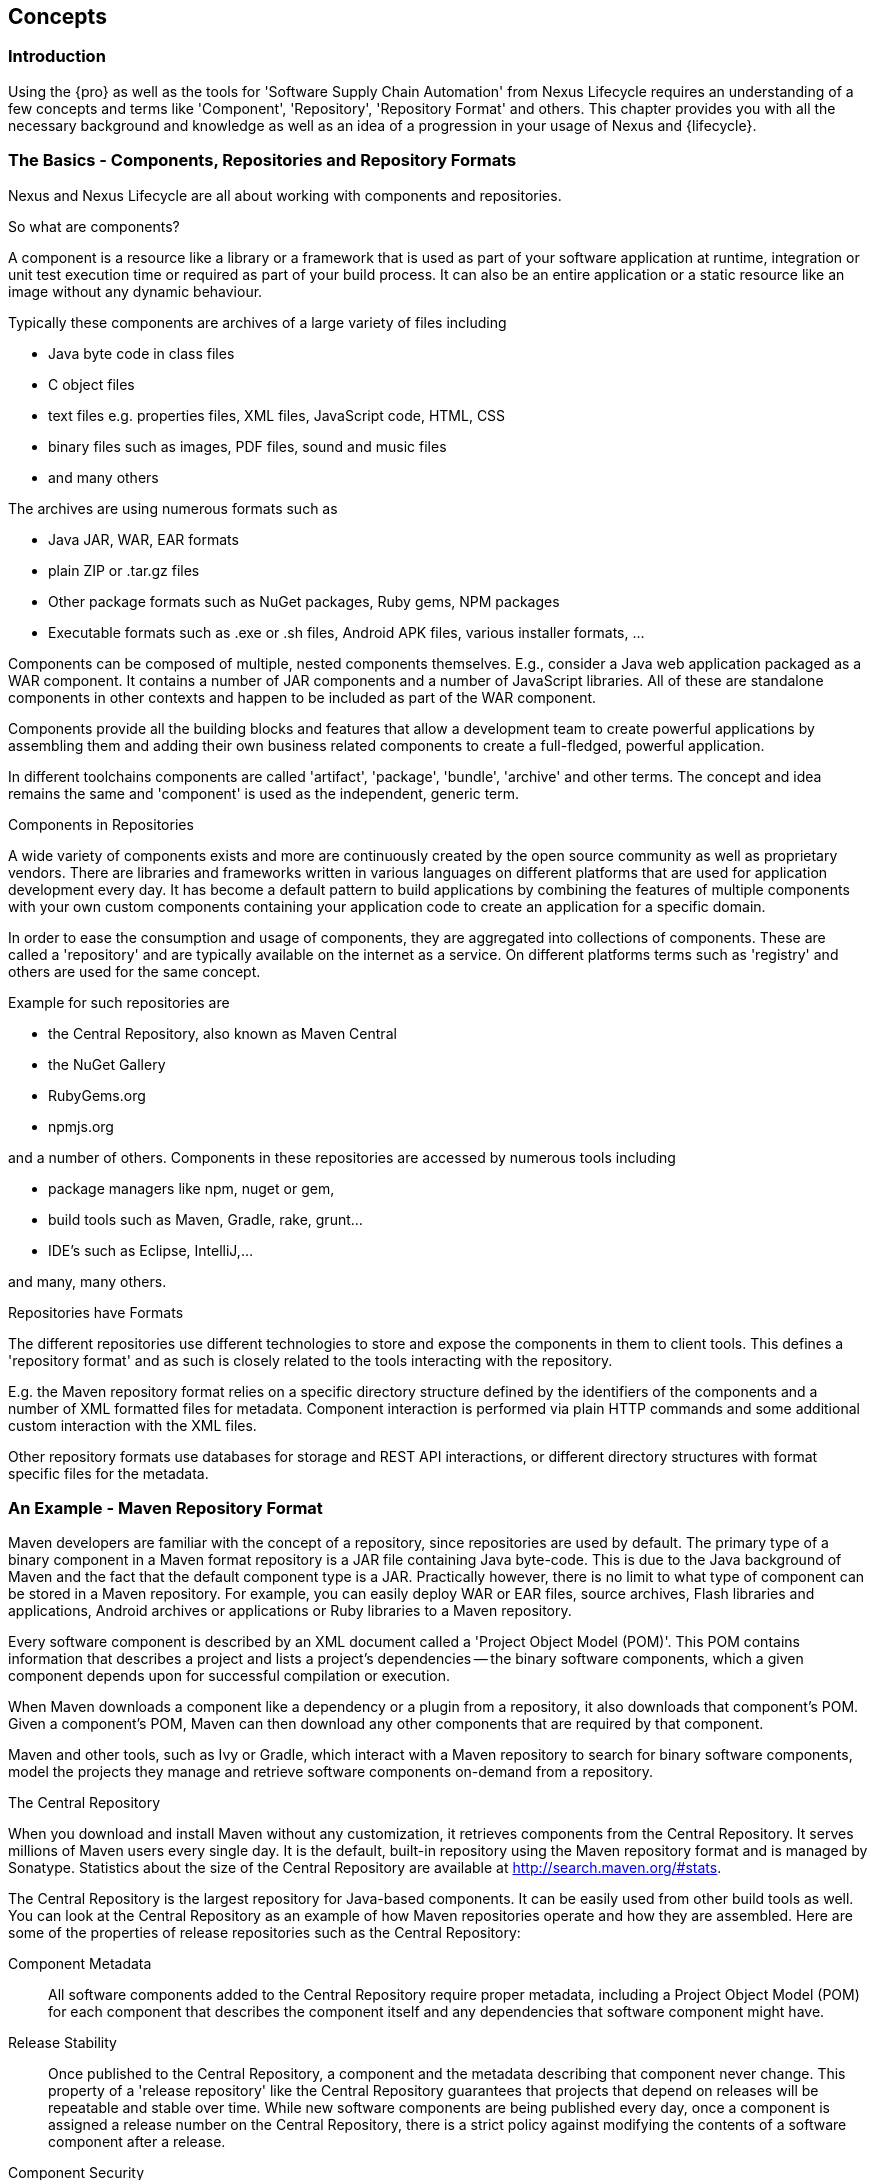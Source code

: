 [[concepts]]
== Concepts

=== Introduction

Using the {pro} as well as the tools for 'Software Supply Chain
Automation' from Nexus Lifecycle requires an understanding of a few
concepts and terms like 'Component', 'Repository', 'Repository Format'
and others. This chapter provides you with all the necessary
background and knowledge as well as an idea of a progression in your
usage of Nexus and {lifecycle}.

=== The Basics - Components, Repositories and Repository Formats

Nexus and Nexus Lifecycle are all about working with components and
repositories. 

.So what are components?

A component is a resource like a library or a framework that is used
as part of your software application at runtime, integration or unit
test execution time or required as part of your build process. It can
also be an entire application or a static resource like an image
without any dynamic behaviour.

Typically these components are archives of a large variety of files
including

* Java byte code in class files
* C object files
* text files e.g. properties files, XML files, JavaScript code, HTML, CSS
* binary files such as images, PDF files, sound and music files
* and many others

The archives are using  numerous formats such as

* Java JAR, WAR, EAR formats
* plain ZIP or .tar.gz files
* Other package formats such as NuGet packages, Ruby gems, NPM
  packages
* Executable formats such as .exe or .sh files, Android APK files,
  various installer formats, ...

Components can be composed of multiple, nested components
themselves. E.g., consider a Java web application packaged as a WAR
component. It contains a number of JAR components and a number of
JavaScript libraries. All of these are standalone components in other
contexts and happen to be included as part of the WAR component.

Components provide all the building blocks and features that allow a
development team to create powerful applications by assembling them
and adding their own business related components to create a
full-fledged, powerful application.

In different toolchains components are called 'artifact', 'package',
'bundle', 'archive' and other terms. The concept and idea remains the
same and 'component' is used as the independent, generic term.

.Components in Repositories

A wide variety of components exists and more are continuously created
by the open source community as well as proprietary vendors. There are
libraries and frameworks written in various languages on different
platforms that are used for application development every day.  It has
become a default pattern to build applications by combining the
features of multiple components with your own custom components
containing your application code to create an application for a
specific domain.

In order to ease the consumption and usage of components, they are
aggregated into collections of components. These are called a
'repository' and are typically available on the internet as a service. On
different platforms terms such as 'registry' and others are used for
the same concept.

Example for such repositories are

- the Central Repository, also known as Maven Central
- the NuGet Gallery
- RubyGems.org
- npmjs.org

and a number of others. Components in these repositories are accessed by
numerous tools including

* package managers like npm, nuget or gem, 
* build tools such as Maven, Gradle, rake, grunt...
* IDE's such as Eclipse, IntelliJ,...

and many, many others.

.Repositories have Formats

The different repositories use different technologies to store and
expose the components in them to client tools. This defines a
'repository format' and as such is closely related to the tools
interacting with the repository.

E.g. the Maven repository format relies on a specific directory
structure defined by the identifiers of the components and a number of
XML formatted files for metadata. Component interaction is performed
via plain HTTP commands and some additional custom interaction with
the XML files.

Other repository formats use databases for storage and REST API
interactions, or different directory structures with format specific
files for the metadata.

=== An Example - Maven Repository Format

Maven developers are familiar with the concept of a repository, since
repositories are used by default. The primary type of a binary
component in a Maven format repository is a JAR file containing Java
byte-code. This is due to the Java background of Maven and the fact
that the default component type is a JAR. Practically however, there
is no limit to what type of component can be stored in a Maven
repository. For example, you can easily deploy WAR or EAR
files, source archives, Flash libraries and applications, Android
archives or applications or Ruby libraries to a Maven repository.

Every software component is described by an XML document
called a 'Project Object Model (POM)'. This POM contains information
that describes a project and lists a project's dependencies -- the
binary software components, which a given component depends upon for
successful compilation or execution. 

When Maven downloads a component like a dependency or a plugin from a
repository, it also downloads that component's POM. Given a
component's POM, Maven can then download any other components that
are required by that component. 

Maven and other tools, such as Ivy or Gradle, which interact with a
Maven repository to search for binary software components, model the
projects they manage and retrieve software components on-demand from a
repository. 

.The Central Repository

When you download and install Maven without any customization, it
retrieves components from the Central Repository. It serves millions
of Maven users every single day. It is the default, built-in
repository using the Maven repository format and is managed by
Sonatype. Statistics about the size of the Central Repository are
available at
http://search.maven.org/#stats[http://search.maven.org/#stats].

The Central Repository is the largest repository for Java-based
components. It can be easily used from other build tools as well.  You
can look at the Central Repository as an example of how Maven
repositories operate and how they are assembled. Here are some of the
properties of release repositories such as the Central Repository:

Component Metadata:: All software components added to the Central
Repository require proper metadata, including a Project Object Model
(POM) for each component that describes the component itself and any
dependencies that software component might have.

Release Stability:: Once published to the Central Repository, a
component and the metadata describing that component never
change. This property of a 'release repository' like the Central
Repository guarantees that projects that depend on releases will be
repeatable and stable over time. While new software components are
being published every day, once a component is assigned a release
number on the Central Repository, there is a strict policy against
modifying the contents of a software component after a release.

Component Security:: The Central Repository contains cryptographic
hashes and PGP signatures that can be used to verify the authenticity
and integrity of software components served and supports connections
in a secure manner via HTTPS.

Performance:: The Central Repository is exposed to the users globally
via a high performance content delivery network of servers. 

In addition to the Central Repository, there are a number of major
organizations, such as Red Hat, Oracle or the Apache Software
foundation, which maintain separate, additional repositories. Best
practice to facilitate these available repositories is to install
Nexus and use it to proxy and cache the contents on your own network.

.Component Coordinates and the Repository Format

Component coordinates create a unique identifier for a component.
Maven coordinates use the following values: 'groupId', 'artifactId', 'version', and
'packaging'. This set of coordinates is often referred to as a 'GAV'
coordinate, which is short for 'Group, Artifact, Version
coordinate'. The GAV coordinate standard is the foundation for Maven's
ability to manage dependencies. Four elements of this coordinate
system are described below:

groupId:: A group identifier groups a set of components into a logical
group. Groups are often designed to reflect the organization under
which a particular software component is being produced. For example,
software components being produced by the Maven project at the Apache
Software Foundation are available under the groupId `org.apache.maven`.

artifactId:: An 'artifactId' is an identifier for a software component
and should be a descriptive name. The combination of groupId and
artifactId must be unique for a specific project.

version:: The version of a project ideally follows the established convention
of http://semver.org[semantic versioning]. For example, if your
simple-library component has a major release version of 1, a minor
release version of 2, and point release version of 3, your version
would be 1.2.3. Versions can also have alphanumeric qualifiers which
are often used to denote release status. An example of such a
qualifier would be a version like "1.2.3-BETA" where BETA signals a
stage of testing meaningful to consumers of a software component.

packaging:: Maven was initially created to handle JAR files, but a
Maven repository is completely agnostic about the type of component it
is managing. Packaging can be anything that describes any binary
software format including `zip`, `nar`, `war`, `ear`, `sar`, `aar` and
others.

Tools designed to interact Maven repositories translate component
coordinates into a URL which corresponds to a location in a Maven
repository. If a tool such as Maven is looking for version `1.2.0` of
the `commons-lang` JAR in the group `org.apache.commons`, this request is
translated into:

----
<repoURL>/org/apache/commons/commons-lang/1.2.0/commons-lang-1.2.0.jar
----

Maven also downloads the corresponding POM for commons-lang
1.2.0 from:

----
<repoURL>/org/apache/commons/commons-lang/1.2.0/commons-lang-1.2.0.pom
----

This POM may contain references to other components, which are then
retrieved from the same repository using the same URL patterns.

.Release and Snapshot Repositories

A Maven repository stores two types of components: releases and
snapshots. Release repositories are for stable, static release
components. Snapshot repositories are frequently updated repositories
that store binary software components from projects under constant
development.

While it is possible to create a repository which serves both release
and snapshot components, repositories are usually segmented into
release or snapshot repositories serving different consumers and
maintaining different standards and procedures for deploying
components.  Much like the difference between a production network and
a staging network, a release repository is considered a production
network and a snapshot repository is more like a development or a
testing network.  While there is a higher level of procedure and
ceremony associated with deploying to a release repository, snapshot
components can be deployed and changed frequently without regard for
stability and repeatability concerns.

The two types of components managed by a repository manager are:

Release:: A release component is a component which was created by a
specific, versioned release. For example, consider the `1.2.0` release
of the `commons-lang` library stored in the Central
Repository. This release component, `commons-lang-1.2.0.jar`, and the
associated POM, `commons-lang-1.2.0.pom`, are static objects which will
never change in the Central Repository. Released components are
considered to be solid, stable, and perpetual in order to guarantee
that builds which depend upon them are repeatable over time. The
released JAR component is associated with a PGP signature, an MD5 and
SHA checksum which can be used to verify both the authenticity and
integrity of the binary software component.

Snapshot:: Snapshot components are components generated during the
development of a software project. A Snapshot component has both a
version number such as `1.3.0` or `1.3` and a timestamp in its
name. For example, a snapshot component for `commons-lang 1.3.0` might
have the name `commons-lang-1.3.0-20090314.182342-1.jar` the associated
POM, MD5 and SHA hashes would also have a similar name.  To facilitate
collaboration during the development of software components, Maven and
other clients that know how to consume snapshot components from a
repository also know how to interrogate the metadata associated with a
Snapshot component to retrieve the latest version of a Snapshot
dependency from a repository.

A project under active development produces snapshot components that
change over time. A release is comprised of components which will
remain unchanged over time.

Looking at the Maven repository format and associated concepts and
ideas allowed you grasp some of the details and intricacies involved
with different tools and repository formats, that will help you
appreciate the need for <<repoman, repository management>>.

[[repoman]]
=== Repository Management

The proliferation of different repository formats and tools accessing
them as well as the emergence of more publicly available
repositories has triggered the need to manage access and usage of
these repositories and the components they contain.

In addition, hosting your own private repositories for internal
components has proven to be a very efficient methodology to exchange
components during all phases of the software development life
cycle. It is considered a best practice at this stage.

The task of managing all the repositories your development teams
interact with can be supported by the use of a dedicated server
application - a repository manager.

Put simply, a repository manager provides two core features:

* the ability to proxy a remote repository and cache components saving
  both bandwidth and time required to retrieve a software component
  from a remote repository repeatedly, and

* the ability the host a repository providing an organization with a
  deployment target for internal software components.

Just as Source Code Management (SCM) tools are designed to manage
source code, repository managers have been designed to manage and
track external dependencies and components generated by your build.

Repository managers are an essential part of any enterprise or
open-source software development effort, and they enable greater
collaboration between developers and wider distribution of software,
by facilitating the exchange and usage of binary components.

Once you start to rely on repositories, you realize how easy it is to
add a dependency on an open source software library available in a
public repository, and you might start to wonder how you can provide a
similar level of convenience for your own developers. When you install
a repository manager, you are bringing the power of a repository like
the Central Repository into your organization. You can use it to proxy
the Central Repositories and other repositories, and host your own
repositories for internal and external use. 

.Capabilities of a Repository Manager

In addition to these two core features, a repository manager can
support the following use cases: 

* allows you to manage binary software components through the software
development lifecycle, 
* search and catalogue software components, 
* control component releases with rules and add automated notifications 
* integrate with external security systems, such as LDAP or Atlassian Crowd
* manage component metadata
* host external components, not available in external repositories
* control access to components and repositories 
* display component dependencies
* browse component archive contents


.Advantages of Using a Repository Manager

Using a repository manager provides a number of benefits including:

* improved software build performance due to faster component download
  off the local repository manager
* reduced bandwidth usage due to component caching
* higher predictability and scalability due to limited dependency on
  external repositories
* increased understanding of component usage due to centralized
  storage of all used components
* simplified developer configuration due to central access
  configuration to remote repositories and components on the
  repository manager
* unified method to provide components to consumers reducing
complexity overheads
* improved collaboration due the simplified exchange of binary
  components 

[[supply-chain]]
=== Software Supply Chain Automation

Once you adopting a repository manager as a central point of of
storage and exchange for all component usage, the next step is expand
its use in your efforts to automate and manage the software supply
chain throughout your software development lifecycle.

Modern software development practices have shifted dramatically from
large efforts of writing new code to the usage of components to
assemble applications. This approach limits the amount of code
authorship to the business-specific aspects of your software. 

A large number of open source components in the form of libraries,
reusable widgets or whole applications, application servers and others
are now available featuring very high levels of quality and feature
sets that could not be implemented as a side effect of your business
application development. For example creating a new web application
framework and business workflow system just to create a website with a
publishing workflow would be extremely inefficient.

Development starts with the selection of suitable components for your
projects based on comprehensive information about the components and
their characteristics e.g., in terms of licenses used or known
security vulnerabilities available in {pro}. Besides focusing on being
a repository manager it includes features, such as the display of
security vulnerabilities as well as license analysis results within
search results and the Repository Health Check reports for a proxy
repository.

Software supply chain automation progresses through your daily
development efforts, your continuous integration builds and your
release processes all the way to your applications deployed in
production environments at your clients or your own infrastructure.

{lifecycle} provides a number of tools to improve your component usage
in your software supply chain allowing you to automate your processes
to ensure high quality output, while increasing your development speed
towards continuous deployment procedures. These include:

- integration with common development environments like the Eclipse
  IDE
- plugins for continuous integration servers such as Jenkins, Hudson
or Eclipse
- visualizations in quality assurance tools like SonarQube
- command line tools for custom integrations
- notifications to monitor component flows

{lifecycle} enables you to ensure the integrity of the modern software
supply chain, amplifying the benefits of modern development
facilitating component usage, while reducing associated risks.

////
/* Local Variables: */
/* ispell-personal-dictionary: "ispell.dict" */
/* End:             */
////

